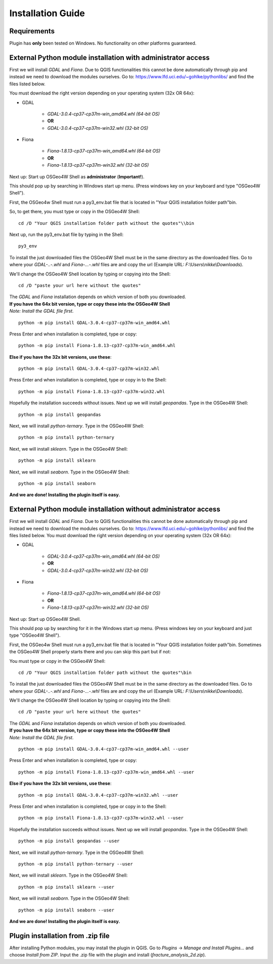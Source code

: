 **Installation Guide**
======================

Requirements
------------

Plugin has **only** been tested on Windows. No functionality on other platforms guaranteed.

External Python module installation with administrator access
-------------------------------------------------------------
First we will install *GDAL* and *Fiona*. Due to QGIS functionalities this cannot be done automatically through pip and instead we need to download the modules ourselves.
Go to: https://www.lfd.uci.edu/~gohlke/pythonlibs/
and find the files listed below.


You must download the right version depending on your operating system (32x OR 64x):

* GDAL

	* *GDAL-3.0.4-cp37-cp37m-win_amd64.whl (64-bit OS)*
	* **OR**
	* *GDAL-3.0.4-cp37-cp37m-win32.whl (32-bit OS)*

* Fiona

	* *Fiona-1.8.13-cp37-cp37m-win_amd64.whl (64-bit OS)*
	* **OR**
	* *Fiona-1.8.13-cp37-cp37m-win32.whl (32-bit OS)*


Next up: Start up OSGeo4W Shell as **administrator** (**Important!**).

This should pop up by searching in Windows start up menu.
(Press windows key on your keyboard and type "OSGeo4W Shell"). 

First, the OSGeo4w Shell must run a py3_env.bat file that is located in "Your QGIS installation folder path"\bin. 

So, to get there, you must type or copy in the OSGeo4W Shell::

	cd /D "Your QGIS installation folder path without the quotes"\\bin
	
Next up, run the py3_env.bat file by typing in the Shell::

	py3_env

To install the just downloaded files the OSGeo4W Shell must be in the same directory as the downloaded files. 
Go to where your *GDAL-..-.whl* and *Fiona-...-.whl* files are and copy the url 
(Example URL: *F:\\Users\\nikke\\Downloads*).

We'll change the OSGeo4W Shell location by typing or copying into the Shell:

::
	
	cd /D "paste your url here without the quotes"

| The *GDAL* and *Fiona* installation depends on which version of both you downloaded. 
| **If you have the 64x bit version, type or copy these into the OSGeo4W Shell** 
| *Note: Install the GDAL file first.*

::

	python -m pip install GDAL-3.0.4-cp37-cp37m-win_amd64.whl
	
Press Enter and when installation is completed, type or copy::

	python -m pip install Fiona-1.8.13-cp37-cp37m-win_amd64.whl

**Else if you have the 32x bit versions, use these**::

	python -m pip install GDAL-3.0.4-cp37-cp37m-win32.whl

Press Enter and when installation is completed, type or copy in to the Shell::	

	python -m pip install Fiona-1.8.13-cp37-cp37m-win32.whl

Hopefully the installation succeeds without issues. Next up we will install *geopandas*. 
Type in the OSGeo4W Shell::

	python -m pip install geopandas
	
Next, we will install *python-ternary*. Type in the OSGeo4W Shell::
	
	python -m pip install python-ternary
	
Next, we will install *sklearn*. Type in the OSGeo4W Shell::
	
	python -m pip install sklearn

Next, we will install *seaborn*. Type in the OSGeo4W Shell::
	
	python -m pip install seaborn

**And we are done! Installing the plugin itself is easy.**

External Python module installation without administrator access
----------------------------------------------------------------
First we will install *GDAL* and *Fiona*. Due to QGIS functionalities this cannot be done automatically through pip and instead we need to download the modules ourselves.
Go to: https://www.lfd.uci.edu/~gohlke/pythonlibs/
and find the files listed below.
You must download the right version depending on your operating system (32x OR 64x):

* GDAL

	* *GDAL-3.0.4-cp37-cp37m-win_amd64.whl (64-bit OS)*
	* **OR**
	* *GDAL-3.0.4-cp37-cp37m-win32.whl (32-bit OS)*

* Fiona

	* *Fiona-1.8.13-cp37-cp37m-win_amd64.whl (64-bit OS)*
	* **OR**
	* *Fiona-1.8.13-cp37-cp37m-win32.whl (32-bit OS)*


Next up: Start up OSGeo4W Shell.

This should pop up by searching for it in the Windows start up menu.
(Press windows key on your keyboard and just type "OSGeo4W Shell"). 

First, the OSGeo4w Shell must run a py3_env.bat file that is located in "Your QGIS installation folder path"\bin. 
Sometimes the OSGeo4W Shell properly starts there and you can skip this part but if not:

You must type or copy in the OSGeo4W Shell::

	cd /D "Your QGIS installation folder path without the quotes"\bin

To install the just downloaded files the OSGeo4W Shell must be in the same directory as the downloaded files. 
Go to where your *GDAL-..-.whl* and *Fiona-...-.whl* files are and copy the url 
(Example URL: *F:\\Users\\nikke\\Downloads*).


We'll change the OSGeo4W Shell location by typing or copying into the Shell::
	
	cd /D "paste your url here without the quotes"

| The *GDAL* and *Fiona* installation depends on which version of both you downloaded. 
| **If you have the 64x bit version, type or copy these into the OSGeo4W Shell** 
| *Note: Install the GDAL file first.*

::

	python -m pip install GDAL-3.0.4-cp37-cp37m-win_amd64.whl --user
	
Press Enter and when installation is completed, type or copy::

	python -m pip install Fiona-1.8.13-cp37-cp37m-win_amd64.whl --user

**Else if you have the 32x bit versions, use these**::

	python -m pip install GDAL-3.0.4-cp37-cp37m-win32.whl --user

Press Enter and when installation is completed, type or copy in to the Shell::	

	python -m pip install Fiona-1.8.13-cp37-cp37m-win32.whl --user

Hopefully the installation succeeds without issues. Next up we will install *geopandas*. 
Type in the OSGeo4W Shell::

	python -m pip install geopandas --user
	
Next, we will install *python-ternary*. Type in the OSGeo4W Shell::
	
	python -m pip install python-ternary --user
	
Next, we will install *sklearn*. Type in the OSGeo4W Shell::
	
	python -m pip install sklearn --user

Next, we will install *seaborn*. Type in the OSGeo4W Shell::
	
	python -m pip install seaborn --user

**And we are done! Installing the plugin itself is easy.**

Plugin installation from .zip file
-----------------------------------
After installing Python modules, you may install the plugin in QGIS.
Go to *Plugins* -> *Manage and Install Plugins...* and choose *Install from ZIP*. 
Input the .zip file with the plugin and install (*fracture_analysis_2d.zip*).


